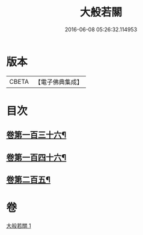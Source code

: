 #+TITLE: 大般若關 
#+DATE: 2016-06-08 05:26:32.114953

* 版本
 |     CBETA|【電子佛典集成】|

* 目次
** [[file:KR6c0229_001.txt::001-0476b7][卷第一百三十六¶]]
** [[file:KR6c0229_001.txt::001-0476b17][卷第一百四十六¶]]
** [[file:KR6c0229_001.txt::001-0476b26][卷第二百五¶]]

* 卷
[[file:KR6c0229_001.txt][大般若關 1]]

